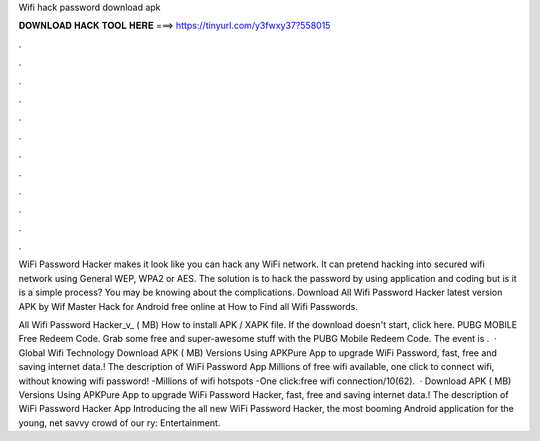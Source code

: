 Wifi hack password download apk



𝐃𝐎𝐖𝐍𝐋𝐎𝐀𝐃 𝐇𝐀𝐂𝐊 𝐓𝐎𝐎𝐋 𝐇𝐄𝐑𝐄 ===> https://tinyurl.com/y3fwxy37?558015



.



.



.



.



.



.



.



.



.



.



.



.

WiFi Password Hacker makes it look like you can hack any WiFi network. It can pretend hacking into secured wifi network using General WEP, WPA2 or AES. The solution is to hack the password by using application and coding but is it is a simple process? You may be knowing about the complications. Download All Wifi Password Hacker latest version APK by Wif Master Hack for Android free online at  How to Find all Wifi Passwords.

All Wifi Password Hacker_v_ ( MB) How to install APK / XAPK file. If the download doesn't start, click here. PUBG MOBILE Free Redeem Code. Grab some free and super-awesome stuff with the PUBG Mobile Redeem Code. The event is .  · Global Wifi Technology Download APK ( MB) Versions Using APKPure App to upgrade WiFi Password, fast, free and saving internet data.! The description of WiFi Password App Millions of free wifi available, one click to connect wifi, without knowing wifi password! -Millions of wifi hotspots -One click:free wifi connection/10(62).  · Download APK ( MB) Versions Using APKPure App to upgrade WiFi Password Hacker, fast, free and saving internet data.! The description of WiFi Password Hacker App Introducing the all new WiFi Password Hacker, the most booming Android application for the young, net savvy crowd of our ry: Entertainment.
